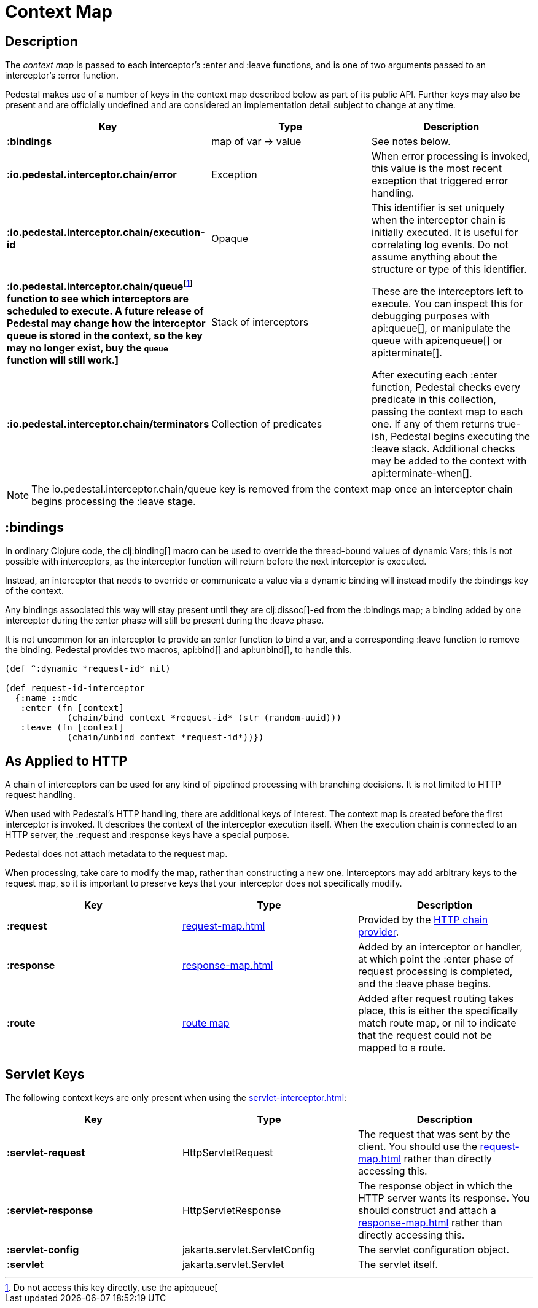 = Context Map
:reftext: context map
:navtitle: Context Map
:default_api_ns: io.pedestal.interceptor.chain

== Description

The _context map_ is passed to each interceptor's :enter and
:leave functions, and is one of two arguments passed to an interceptor's :error function.

Pedestal makes use of a number of keys in the context map described below as part
of its public API. Further keys may also be present and are officially undefined and
are considered an implementation detail subject to change at any time.

[cols="s,d,d", options="header", grid="rows"]
|===
| Key | Type | Description

| :bindings
| map of var -> value
| See notes below.

| :io.pedestal.interceptor.chain/error
| Exception
| When error processing is invoked, this value is the most recent exception that triggered error handling.

| :io.pedestal.interceptor.chain/execution-id
| Opaque
| This identifier is set uniquely when the interceptor chain is initially executed. It is useful for correlating log events. Do not assume anything about the structure or type of this identifier.

| :io.pedestal.interceptor.chain/queue{empty}footnote:[Do not access this key directly, use the api:queue[] function to see which interceptors are scheduled to execute. A future release of Pedestal may change how the interceptor queue is stored in the context, so
the key may no longer exist, buy the `queue` function will still work.]
| Stack of interceptors
| These are the interceptors left to execute. You can inspect this for debugging purposes with api:queue[], or manipulate the queue with api:enqueue[] or
api:terminate[].

| :io.pedestal.interceptor.chain/terminators
| Collection of predicates
| After executing each :enter function, Pedestal checks every predicate in this collection, passing the context map to each one. If any of them returns true-ish, Pedestal begins executing the :leave stack. Additional
checks may be added to the context with api:terminate-when[].

|===

NOTE: The io.pedestal.interceptor.chain/queue key is removed from the context map once an interceptor chain begins processing the :leave stage.


== :bindings

In ordinary Clojure code, the clj:binding[] macro can be used to override the thread-bound values of
dynamic Vars; this is not possible with interceptors, as the interceptor function will return before
the next interceptor is executed.

Instead, an interceptor that needs to override or communicate a value via a dynamic binding will instead
modify the :bindings key of the context.

Any bindings associated this way will stay present until they are clj:dissoc[]-ed from the :bindings map; a binding
added by one interceptor during the :enter phase will still be present during the :leave phase.

It is not uncommon for an interceptor to provide an :enter function to bind a var, and a
corresponding :leave function to remove the binding.  Pedestal provides two macros,
api:bind[] and api:unbind[], to handle this.


[source,clojure]
----
(def ^:dynamic *request-id* nil)

(def request-id-interceptor
  {:name ::mdc
   :enter (fn [context]
            (chain/bind context *request-id* (str (random-uuid)))
   :leave (fn [context]
            (chain/unbind context *request-id*))})
----

== As Applied to HTTP

A chain of interceptors can be used for any kind of pipelined
processing with branching decisions. It is not limited to HTTP request
handling.

When used with Pedestal's HTTP handling, there are additional keys of
interest.  The context map is created before the first interceptor is
invoked. It describes the context of the interceptor execution
itself. When the execution chain is connected to an HTTP server, the
:request and :response keys have a special purpose.

Pedestal does not attach metadata to the request map.

When processing, take care to modify the map, rather than constructing
a new one. Interceptors may add arbitrary keys to the request map, so
it is important to preserve keys that your interceptor does not
specifically modify.

[cols="s,d,d", options="header", grid="rows"]
|===
| Key | Type | Description

| :request
| xref:request-map.adoc[]
| Provided by the xref:chain-providers.adoc[HTTP chain provider].

| :response
| xref:response-map.adoc[]
| Added by an interceptor or handler, at which point the :enter phase of request processing is completed, and
the :leave phase begins.


| :route
| xref:routing-quick-reference.adoc[route map]
| Added after request routing takes place, this is either the specifically match route map, or nil
  to indicate that the request could not be mapped to a route.

|===

== Servlet Keys

The following context keys are only present when using the
xref:servlet-interceptor.adoc[]:

[cols="s,d,d", options="header", grid="rows"]
|===
| Key | Type | Description

| :servlet-request
| HttpServletRequest
| The request that was sent by the client. You should use the xref:request-map.adoc[] rather than directly accessing this.

| :servlet-response
| HttpServletResponse
| The response object in which the HTTP server wants its response. You should construct and attach a xref:response-map.adoc[] rather than directly accessing this.

| :servlet-config
| jakarta.servlet.ServletConfig
| The servlet configuration object.

| :servlet
| jakarta.servlet.Servlet
| The servlet itself.

|===
